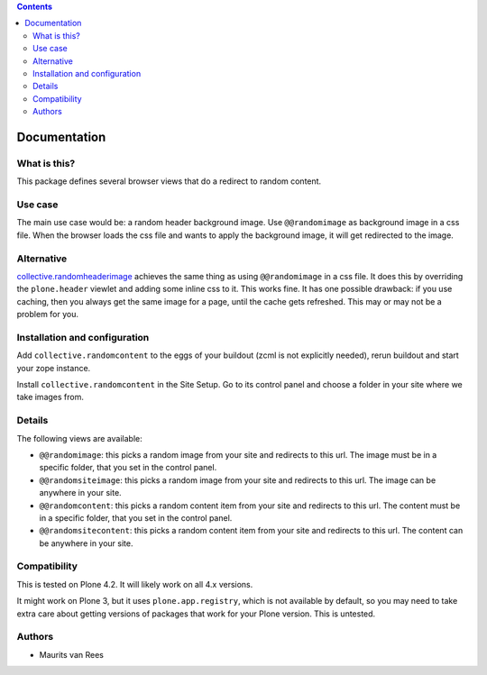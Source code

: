 .. contents::


Documentation
=============


What is this?
-------------

This package defines several browser views that do a redirect to
random content.


Use case
--------

The main use case would be: a random header background image.  Use
``@@randomimage`` as background image in a css file.  When the browser
loads the css file and wants to apply the background image, it will
get redirected to the image.


Alternative
-----------

`collective.randomheaderimage`_ achieves the same thing as using
``@@randomimage`` in a css file.  It does this by overriding the
``plone.header`` viewlet and adding some inline css to it.  This works
fine.  It has one possible drawback: if you use caching, then you
always get the same image for a page, until the cache gets refreshed.
This may or may not be a problem for you.

.. _`collective.randomheaderimage`: http://pypi.python.org/pypi/collective.randomheaderimage


Installation and configuration
------------------------------

Add ``collective.randomcontent`` to the eggs of your buildout (zcml is
not explicitly needed), rerun buildout and start your zope instance.

Install ``collective.randomcontent`` in the Site Setup.  Go to its
control panel and choose a folder in your site where we take images from.


Details
-------

The following views are available:

- ``@@randomimage``: this picks a random image from your site and
  redirects to this url.  The image must be in a specific folder, that
  you set in the control panel.

- ``@@randomsiteimage``: this picks a random image from your site and
  redirects to this url.  The image can be anywhere in your site.

- ``@@randomcontent``: this picks a random content item from your site
  and redirects to this url.  The content must be in a specific
  folder, that you set in the control panel.

- ``@@randomsitecontent``: this picks a random content item from your
  site and redirects to this url.  The content can be anywhere in your
  site.


Compatibility
-------------

This is tested on Plone 4.2.  It will likely work on all 4.x versions.

It might work on Plone 3, but it uses ``plone.app.registry``, which is
not available by default, so you may need to take extra care about getting
versions of packages that work for your Plone version.  This is untested.


Authors
-------

- Maurits van Rees
